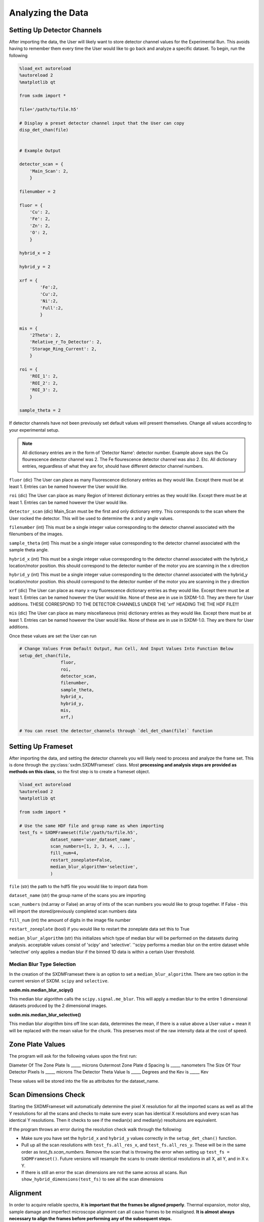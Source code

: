 ******************
Analyzing the Data
******************


Setting Up Detector Channels
============================

After importing the data, the User will likely want to store detector
channel values for the Experimental Run. This avoids having to remember
them every time the User would like to go back and analyze a specific
dataset. To begin, run the following

.. code:: python
    
    %load_ext autoreload
    %autoreload 2
    %matplotlib qt

    from sxdm import *

    file='/path/to/file.h5'
    
    # Display a preset detector channel input that the User can copy
    disp_det_chan(file)


    # Example Output

    detector_scan = {
        'Main_Scan': 2,
        }
    
    filenumber = 2
    
    fluor = {
        'Cu': 2,
        'Fe': 2,
        'Zn': 2,
        'O': 2,
        }
    
    hybrid_x = 2
    
    hybrid_y = 2

    xrf = {
	    'Fe':2,
	    'Cu':2,
	    'Ni':2,
	    'Full':2,
	    }

    mis = {
        '2Theta': 2,
        'Relative_r_To_Detector': 2,
        'Storage_Ring_Current': 2,
        }
    
    roi = {
        'ROI_1': 2,
        'ROI_2': 2,
        'ROI_3': 2,
        }
    
    sample_theta = 2

If detector channels have not been previously set default values will present themselves. Change all values according
to your experimental setup.

.. note::
    All dictionary entries are in the form of 'Detector Name': detector number. Example above says the Cu flourescence
    detector channel was 2. The Fe flourescence detector channel was also 2. Etc. All dictionary entries, reguardless
    of what they are for, should have different detector channel numbers.

``fluor`` (dic) The User can place as many Fluorescence dictionary entries as they would like. Except there must be at
least 1. Entries can be named however the User would like.

``roi`` (dic) The User can place as many Region of Interest dictionary entries as they would like.
Except there must be at least 1. Entries can be named however the User would like.

``detector_scan`` (dic) Main_Scan must be the first and only dictionary entry. This corresponds to the scan where the
User rocked the detector. This will be used to determine the x and y angle values.

``filenumber`` (int) This must be a single integer value corresponding to the detector channel associated with the
filenumbers of the images.

``sample_theta`` (int) This must be a single integer value corresponding to the detector channel associated with the
sample theta angle.

``hybrid_x`` (int) This must be a single integer value corresponding to the detector channel associated with the
hybrid_x location/motor position. this should correspond to the detector number of the motor you are scanning in the x direction

``hybrid_y`` (int) This must be a single integer value corresponding to the detector channel associated with the
hybrid_y location/motor position. this should correspond to the detector number of the motor you are scanning in the y direction

``xrf`` (dic) The User can place as many x-ray fluorescence dictionary entries as they would like. Except there must
be at least 1. Entries can be named however the User would like. None of these are in use in SXDM-1.0. They are there
for User additions. THESE CORRESPOND TO THE DETECTOR CHANNELS UNDER THE 'xrf' HEADING THE THE HDF FILE!!!

``mis`` (dic) The User can place as many miscellaneous (mis) dictionary entries as they would like. Except there must
be at least 1. Entries can be named however the User would like. None of these are in use in SXDM-1.0. They are there
for User additions.

Once these values are set the User can run

.. code:: python

    # Change Values From Default Output, Run Cell, And Input Values Into Function Below
    setup_det_chan(file,
                    fluor,
                    roi,
                    detector_scan,
                    filenumber,
                    sample_theta,
                    hybrid_x,
                    hybrid_y,
                    mis,
                    xrf,)

    # You can reset the detector_channels through `del_det_chan(file)` function


Setting Up Frameset
===================

After importing the data, and setting the detector channels you will likely
need to process and analyze the frame set. This is done through the
:py:class:`sxdm.SXDMFrameset` class. Most **processing and analysis steps are provided as methods on this class**,
so the first step is to create a frameset object.

.. code:: python

    %load_ext autoreload
    %autoreload 2
    %matplotlib qt

    from sxdm import *

    # Use the same HDF file and group name as when importing
    test_fs = SXDMFrameset(file'/path/to/file.h5',
                dataset_name='user_dataset_name',
                scan_numbers=[1, 2, 3, 4, ...],
                fill_num=4,
                restart_zoneplate=False,
                median_blur_algorithm='selective',
                )


``file`` (str) the path to the hdf5 file you would like to import data from

``dataset_name`` (str) the group name of the scans you are importing

``scan_numbers`` (nd.array or False) an array of ints of the scan numbers you would like to group together. If False - 
this will import the stored/previously completed scan numbers data

``fill_num`` (int) the amount of digits in the image file number

``restart_zoneplate`` (bool) if you would like to restart the zoneplate data set this to True

``median_blur_algorithm`` (str) this initializes which type of median blur will be performed on the datasets during
analysis. acceptable values consist of 'scipy' and 'selective'. ''scipy performs a median blur on the entire dataset
while 'selective' only applies a median blur if the binned 1D data is within a certain User threshold.


Median Blur Type Selection
--------------------------
In the creation of the SXDMFrameset there is an option to set a ``median_blur_algorithm``.
There are two option in the current version of SXDM. ``scipy`` and ``selective``.


**sxdm.mis.median_blur_scipy()**

This median blur algorithm calls the ``scipy.signal.me_blur``. This will apply a median blur to the entire 1 dimensional
datasets produced by the 2 dimensional images. 


**sxdm.mis.median_blur_selective()**

This median blur alogrithm bins off line scan data, determines the mean, if there is a value above a User value + mean
it will be replaced with the mean value for the chunk. This preserves most of the raw intensity data at the cost of
speed.


Zone Plate Values
=================

The program will ask for the following values upon the first run:

Diameter Of The Zone Plate Is _____ microns Outermost Zone Plate d Spacing Is _____ nanometers The Size Of Your
Detector Pixels Is _____ microns The Detector Theta Value Is _____ Degrees and the Kev is _____ Kev

These values will be stored into the file as attributes for the dataset_name.

Scan Dimensions Check
=====================

Starting the SXDMFrameset will automatically determine the pixel X resolution for all the imported scans as well as all
the Y resolutions for all the scans and checks to make sure every scan has identical X resolutions and every scan has
identical Y resolutions. Then it checks to see if the median(x) and median(y) resoltuions are equivalent.

If the program throws an error during the resolution check walk through the following:


- Make sure you have set the ``hybrid_x`` and ``hybrid_y`` values correctly in the ``setup_det_chan()`` function.
    
- Pull up all the scan resolutions with ``test_fs.all_res_x``, and ``test_fs.all_res_y``. These will be in the same order as `test_fs.scan_numbers`. Remove the scan that is throwing the error when setting up ``test_fs = SXDMFrameset()``. Future versions will resample the scans to create identical resolutions in all X, all Y, and in X v. Y.
    
- If there is still an error the scan dimensions are not the same across all scans. Run ``show_hybrid_dimensions(test_fs)`` to see all the scan dimensions

Alignment
=========

In order to acquire reliable spectra, **it is important that the
frames be aligned properly**. Thermal expansion, motor slop, sample
damage and imperfect microscope alignment can all cause frames to be
misaligned. **It is almost always necessary to align the frames before
performing any of the subsequent steps.**

Aligning the scan can be carried out through the following code and following the GUI. Alignment can only be done of
the Fluorescence images or the Region of Interest images set in the setup_det_chan() function. User will define which
one to use in the GUI. Once all alignment centers have been set, it is ok to just quit out of the windows.

.. code:: python

  from sxdm import *
  # Select an imported hdf file to use
  test_fs = SXDMFrameset(file="...")
  
  # Run through five passes of the default phase correlation
  test_fs.alignment(reset=False)


**Brings Up All Fluor Maps**

.. figure:: images/alignment3.png
    :scale: 50 %
    :align: center

**User Select Center**

.. figure:: images/alignment4.png
    :scale: 50 %
    :align: center

**Showing All Centers**

.. figure:: images/alignment5.png
    :scale: 50 %
    :align: center

``reset`` (bool) - if you would like to completely reset the alignment make this equal True

.. note::

    **if you import new scan numbers you must make sure reset=True for the first alignment**

Diffraction Axis Values
=======================

To determine the chi bounds (angle bounds) for the detector diffraction images as well as determining the numerical
aperture, focal length, and instrumental broadening in pixels.


.. code:: python

    test_fs.chi_determination()

angle difference (in degrees) from the left/bottom hand side of the detector to the right/top ``test_fs.chi`` 
focal length in millimeters can be called with ``test_fs.focal_length_mm`` numberical aperature in millirads can be 
called with ``test_fs.NA_mrads`` instrumental broadening radius in pixels of the diffraction image can be called with 
``test_fs.broadening_in_pix``

Region Of Interest Analysis
===========================

Description
-----------

This allows the User to section off multiple areas of the diffraction pattern and create heat maps
showing which areas of the Field of View light up these diffraction bounding boxes.

Segmentation
------------

In order for the program to determine a region of interest the User must define areas of interest. This GUI allows
the User to define as many Region Of Interests as they please in the diffraction image. Then upon running the Analysis
portion, the program will determine the summed value of these regions, plot them, as well as normalize.

Through a GUI the User can select multiple region of interests from the summed diffraction pattern. Set the
``diff_segmentation=True`` in the ``test_fs.region_of_interest()`` function for this analysis to be carried out.


.. code:: python

    # Click and drag on the GUI interface to make roi bounding boxes
    test_fs.roi_segmentation(bkg_multiplier=1, restart=False)

``bkg_multiplier`` (int) - an integer value applied to the backgound scans

``restart`` (bool) - if set to True this will reset all the segmentation data


.. figure:: images/roi_analysis1.png
    :scale: 50 %
    :align: center

.. note::

    If the program throws image_array doesnt exist run `create_imagearray(test_fs)`

    If the program throws scan_background doesnt exist run `scan_background(test_fs)`

Analysis
--------

Allows the User to create new ROI maps for all the imported scans in the frameset. This will handle hot and
dead pixels as well as show the user the true gaussian distribution of the fields of view.


.. code:: python

    test_fs.region_of_interest(rows, columns,
                                med_blur_distance=9,
                                med_blur_height=100,
                                bkg_multiplier=1,
                                diff_segmentation=True,
                                slow=False)


``rows`` (int or tuple) - the total amount of rows the User would like to analyze 25 or (10,17)

``columns`` (int or tuple) - the total amount of columns the User would like to analyze 25 or (10,17)

``med_blur_distance`` (odd int) - the chunksize for the median_blur() function

``med_blur_height`` (int) - the amount above the mean to carry out a median blur - selective median_blur option only

``bkg_multiplier`` (int) - the multipler given to the backgound scans

``diff_segmentation`` (bool) - if False the program will skip the segmentation analysis

``slow`` (bool) - defaults to multiprocess data. If the program uses too much RAM the User can set this value to True
to slow down the analysis and save on RAM


To obtain the results from the ROI Analysis use the `create_roi()` function.

.. code:: python

    output = create_rois(test_fs.roi_results)


.. note::

    **Extremely Large Values??**

    If the np.nansum(output, axis=(0,1)) values are too high (1e+285) this is due to poor hot pixel
    removal. Make sure you are using the `selective` median blur algorithm and lower your median_blur_height
    value. Also, please see the **Viewer** section for more details.


Centroid Analysis
=================

Description
-----------

This allows the User to determine the diffraction centroid for each pixle in a particular Field of View

Analysis
--------

The centroid analysis function can be called through

.. code:: python

    test_fs.centroid_analysis(rows,
                                columns,
                                med_blur_distance=9,
                                med_blur_height=10,
                                stdev_min=25,
                                bkg_multiplier=9)


``rows`` - total amount of rows in the scans - can also be a tuple of ints

``columns`` - total amount of columns in the scans - can also be a tuple of ints

``med_blur_distance`` (odd int) - the chunksize for the median_blur() function

``med_blur_height`` (int) - the amount above the mean to carry out a median blur - selective median_blur option only

``bkg_multiplier`` (int) - the multipler given to the backgound scans

``stdev_min`` (int) - the minimum standard deviation of a spectrum which is used to crop signals for centroid determination

``slow`` (bool) - defaults to multiprocess data. If the program uses too much RAM the User can set this value to True
to slow down the analysis and save on RAM


.. note::

    **Unsure About Dimension Size**

    If you are unsure of the dimension sizes call ``test_fs.frame_shape()``. The first number is the number of scans,
    the second number is the about of rows + 1, and the third number is the number of columns + 1

.. note::

    **Difference Between slow=False and slow=True**

    The above function calls one of two functions. Either the ``centroid_pixel_analysis()`` function and vectorizes it for
    moderate run times with excellent RAM management (1-2GB). Or this will call the ``centroid_pixel_analysis_multi()``
    function which will multiprocess the dataset, but uses considerably more RAM (6-8GB). Analysis route determine by slow
    bool value.

.. note::

    **What Is The test_fs.results Variable**

    Sets the ``test_fs.results`` value where the user can return the results of their analysis.
    Outputs - [pixel position, zero, median blurred x axis, median blurred y axis, truncated x axis
    for centroid finding, x axis centroid value, truncated y axis for centroid finding, y axis centroid value,
    summed diffraction intensity]

General User Analysis
======================

Sometimes the built in functions do not align with Users diffraction analysis goals. For this there is a general
multiprocessing tool for pixel by pixel diffraction pattern analysis.

Standard Set Up
---------------

This creates the User defined frameset

.. code:: python

    from sxdm import *

    test_fs = SXDMFrameset(file'/path/to/file.h5',
                dataset_name='user_dataset_name',
                scan_numbers=[1, 2, 3, 4, ...],
                fill_num=4,
                restart_zoneplate=False,
                median_blur_algorithm='scipy',
                )

Defining a Function
--------------------

The User will have to define a function that will be applied to the each background corrected diffraction images.
If the User would like to perform operations on the Summed Diffraction Pattern please write in 
`summed_dif = np.sum(each_scan_diffraction_post_bk_sub, axis=0)` into your first line of your function.

.. code:: python

    def do_something(each_scan_diffraction_post_bk_sub, inputs):
        """
        each_scan_diffraction_post_bk_sub (preset default)
            - This is an automatic input that has to come first. We are passing in
            - the background corrected diffraction patterns for each test_fs.scan_numbers

        inputs (list of ints, ex. [1, 2, 3, 4])
            - the user defined inputs used to split up into function definitions
            - must be static values

        """

        summed_dif = np.sum(each_scan_diffraction_post_bk_sub, axis=0)
        
        adding, subtracting, dividing, multiplying = inputs

        first = np.add(summed_diff, adding)
        second = np.subtract(first, subtracting)
        third = np.divide(second, dividing)
        fourth = np.multiply(third, multiplying)

        return fourth, third, second, first

    analysis_output = do_something(summed_dif, inputs)

Creating A .tif Image Array
---------------------------

The program needs to have locations for the diffraction.tif images. This creates a centered array for all the locations.
The User can choose which scan they would like to center around.

.. code:: python

    create_imagearray(test_fs)

Implementing General Multiprocessing
------------------------------------

This will allow the User to carry out a multiprocesses analysis of the user defined function across all pixels. 

.. code:: python

    # Iterate through the first 10 rows and columns
    # OR iterate through rows # - # and columns # - #

    rows = 10       # to iterate through row 0 - row 10
    # OR  set value to (1, 5) - iterates through row 1 - row 5

    columns = 10    # to iterate through col 0 - col 10
    # OR  set value to (7, 12) - iterates through col 7 - col 12

    inputs = [1, 3, 5, 7]

    output = general_analysis_multi(test_fs,
                                    rows,
                                    columns,
                                    do_something,
                                    inputs,
                                    bkg_multiplier=0)


    # The output has a general formula [(row, column), analysis_output]


Conveniently Return General Analysis Values
-------------------------------------------

.. code:: python
    
    # Define the analysis outputs: must be in the same order as your original function output
    user_acceptable_values = ['fourth', 'third', 'second', 'first']

    # Return values
    all_values = general_pooled_return(output, 'fourth', user_acceptable_values)

    # You can also call 'row_column' or 'help' to show the row and column locations or a list of all acceptable values
    # Both 'row_column' and 'help' are created automatically. DO NOT add them to the user_acceptable_values
    row_column_values = general_pooled_return(output, 'row_column', user_acceptable_values)

.. note::

    A built in utility checks the computer RAM usage for the User. If the User's function
    requires a substantial amount of RAM, the program will default to `analysis_output = False`.
    This avoids computer crashes. A warning will also be thrown to the User. To change this
    value one must go to `~/sxdm/sxdm/generalize.py/general_pixel_analysis_multi` and change
    the `90` in `if ram_check() > 90:` to the **max percent** of the computers RAM the User would
    like to abort analysis at. 


Retrieving Imported Data
========================

Return Detector Data - Before Users Set Up SXDMFrameset
--------------------------------------------------------

.. code:: python

    scans = [1, 2, 3, 4, 5]
    string_scans = scan_num_convert(scans)
    return_det(file, string_scans, group='xrf', default=False, dim_correction=False)

Returns all information for a given detector channel for the array of scan numbers.

``file`` - test_fs.file

``scan_numbers`` - test_fs.scan_numbers

``group`` - Examples: filenumber, sample_theta, hybrid_x, hybrid_y, fluor, roi, mis, xrf

``default`` - if True this will default to the first fluorescence image

``dim_correction`` - if True this will add empty rows and columns to smaller datasets to make them the same shape


Return Detector Data - After Users Set Up SXDMFrameset
-------------------------------------------------------

.. code:: python

    test_fs = SXDMFrameset(*args)

    file = test_fs.file
    scan_numbers = test_fs.scan_numbers

    return_det(file, scan_numbers, group='fluor', default=False)

Returns all information for a given detector channel for the array of scan numbers.

``file`` - test_fs.file

``scan_numbers`` - test_fs.scan_numbers

``group`` - Examples: filenumber, sample_theta, hybrid_x, hybrid_y, fluor, roi, mis, xrf

``default`` - if True this will default to the first fluorescence image

``dim_correction`` - if True this will add empty rows and columns to smaller datasets to make them the same shape

Centering Detector Data
------------------------

.. code:: python

    centering_det(test_fs, group='fluor', center_around=False, summed=False, default=False)

This returns the User defined detector for all scans set in the test_fs.scan_numbers and centers them around a User defined
centering scan index

``self`` - the SXDMFrameset

``group`` - a string defining the group value to be returned filenumber, sample_theta, hybrid_x, hybrid_y, fluor, roi

``center_around`` - if this is set to -1, arrays will not be shifted

``summed`` - if True this will return the summed returned detector value (summed accross all scans)

``default`` - if True this will choose the first fluor or first ROI


.. note::

    The centered file numbers are usually stored as test_fs.im_array

Show HDF5 File Groups
----------------------

.. code:: python

    h5group_list(file, group_name='base')

This allows the User to view the group names inside the hdf5 file. 'base' shows the topmost group. If it errors this
means you have hit a dataset and need to call the h5grab_data() function.

``file`` - test_fs.file

``group_name`` - /path/to/group/


Return HDF5 File Data
---------------------

.. code:: python

    h5grab_data(file, data_loc)

This will grab the data stored in a group. If it errors this means you are not in a dataset directory inside the hdf5
file.

``file`` - test_fs.file

``data_loc`` - /path/to/data


Show Alignment Data
-------------------

.. code:: python

    grab_dxdy(self)

This returns the dx and dy centering values that are stored from the alignment function

``self`` - the SXDMFrameset


Read HDF5 Group Attributes 
--------------------------

.. code:: python

    h5read_attr(file, loc, attribute_name)

This returns the attribute value stored

``file`` - test_fs.file

``loc`` - '/path/to/group/with/attribute'

``attribute_name`` - 'the_attribute_name'



Find Frameset Dimensions
------------------------

.. code:: python

    test_fs.frame_shape()


This returns the image dimensions for the SXDMFrameset class object


Calculate Background and FileNumber Locations
---------------------------------------------

.. code:: python

    test_fs.ims_array()


This will auto load/calculate the background images and the image location array


Show Raw .tif Image Dimensions
------------------------------


.. code:: python

    test_fs.image_data_dimensions()

This will return the diffraction image dimensions


Pixel Analysis
--------------

If the user would like to return a certain pixel analysis value they can use the ``pixel_analysis_return()``
function to achieve this. Returns a dictionary of entries

.. code:: python

    #'row_column',
    #'summed_dif', - auto set to 0 for saving RAM usage
    #'ttheta',
    #'chi',
    #'ttheta_corr',
    #'chi_corr',
    #'ttheta_cent',
    #'chi_cent',
    #'roi'


Saving and Reloading Data
-------------------------

Saves ``self.results`` to the ``test_fs.saved_file`` - this value/file is automatically created in the initial
SXDMFrameset setup


.. code:: python

    test_fs.save()

To reload saved data in the test_fs.saved_file run

.. code:: python

    test_fs.reload_save()

This will load the results to test_fs.results